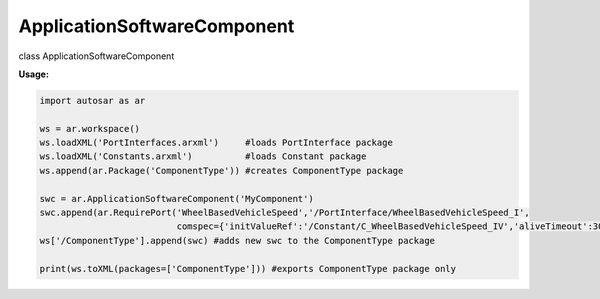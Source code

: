 ApplicationSoftwareComponent
****************************

class ApplicationSoftwareComponent

**Usage:**

.. code-block:: python
   
   import autosar as ar
      
   ws = ar.workspace()
   ws.loadXML('PortInterfaces.arxml')     #loads PortInterface package
   ws.loadXML('Constants.arxml')          #loads Constant package
   ws.append(ar.Package('ComponentType')) #creates ComponentType package
   
   swc = ar.ApplicationSoftwareComponent('MyComponent')   
   swc.append(ar.RequirePort('WheelBasedVehicleSpeed','/PortInterface/WheelBasedVehicleSpeed_I',
                             comspec={'initValueRef':'/Constant/C_WheelBasedVehicleSpeed_IV','aliveTimeout':30}))
   ws['/ComponentType'].append(swc) #adds new swc to the ComponentType package
   
   print(ws.toXML(packages=['ComponentType'])) #exports ComponentType package only
